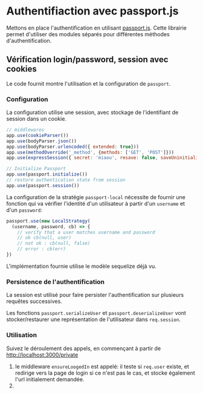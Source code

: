 * Authentifiaction avec passport.js

Mettons en place l'authentification en utilisant [[http://passportjs.org/][passport.js]].
Cette librairie permet d'utiliser des modules séparés pour différentes méthodes
d'authentification.

** Vérification login/password, session avec cookies

Le code fournit montre l'utilisation et la configuration de ~passport~.

*** Configuration

La configuration utilise une session, avec stockage de l'identifiant de session
dans un cookie.

#+BEGIN_SRC javascript
// middlewares
app.use(cookieParser())
app.use(bodyParser.json())
app.use(bodyParser.urlencoded({ extended: true}))
app.use(methodOverride('_method', {methods: ['GET', 'POST']}))
app.use(expressSession({ secret: 'miaou', resave: false, saveUninitialized: false }))

// Initialize Passport 
app.use(passport.initialize())
// restore authentication state from session
app.use(passport.session())
#+END_SRC

La configuration de la stratégie ~passport-local~ nécessite de fournir une fonction qui va
vérifier l'identité d'un utilisateur à partir d'un ~username~ et d'un
~password~:

#+BEGIN_SRC javascript
passport.use(new LocalStrategy(
  (username, password, cb) => {
    // verify that a user matches username and password
    // ok cb(null, user)
    // not ok : cb(null, false)
    // error : cb(err)
})
#+END_SRC

L'implémentation fournie utilise le modèle sequelize déjà vu.

*** Persistence de l'authentification

La session est utilisé pour faire persister l'authentification sur plusieurs
requêtes successives.

Les fonctions ~passport.serializeUser~ et ~passport.deserializeUser~ vont
 stocker/restaurer une représentation de l'utilisateur dans ~req.session~.

*** Utilisation

Suivez le déroulement des appels, en commençant à partir de
[[http://localhost:3000/private]]

1. le middleware ~ensureLoogedIn~ est appelé: il teste si ~req.user~ existe, et
   redirige vers la page de login si ce n'est pas le cas, et stocke également
   l'url initialement demandée.
2. 
* COMMENT plan

factorisation de db.User.findById et 404

routage REST
servir à la fois json et html
que du html pour la 1ère séance, rajouter le json en 2e partie

pratiquer les bases de données : fournir le module pour la gestion user

faire utiliser passport

bounty hunter:

proposer un sujet de bounty, requière auth
rajouter une somme
proposer solution à bounty
valider solution

relation bounty/auteur

devra être repris dans la partie SPA comme exemple



